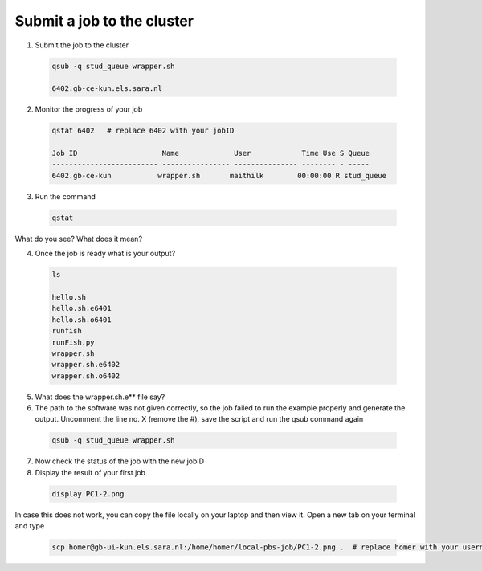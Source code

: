 Submit a job to the cluster
.................

1. Submit the job to the cluster
 .. code-block:: console
  
  qsub -q stud_queue wrapper.sh
  
  6402.gb-ce-kun.els.sara.nl
  
2. Monitor the progress of your job 
 .. code-block:: console
  
  qstat 6402   # replace 6402 with your jobID
  
  Job ID                    Name             User            Time Use S Queue
  ------------------------- ---------------- --------------- -------- - -----
  6402.gb-ce-kun           wrapper.sh       maithilk        00:00:00 R stud_queue 
    
3. Run the command
 .. code-block:: console
 
  qstat
  
What do you see? What does it mean?
  
4. Once the job is ready what is your output?
 .. code-block:: console

    ls

    hello.sh
    hello.sh.e6401
    hello.sh.o6401
    runfish
    runFish.py
    wrapper.sh
    wrapper.sh.e6402
    wrapper.sh.o6402

5. What does the wrapper.sh.e** file say?

6. The path to the software was not given correctly, so the job failed to run the example properly and generate the output. Uncomment the line no. X (remove the #), save the script and run the qsub command again

 .. code-block:: console

   qsub -q stud_queue wrapper.sh
   
7. Now check the status of the job with the new jobID
 
8. Display the result of your first job
 .. code-block:: console

    display PC1-2.png

In case this does not work, you can copy the file locally on your laptop and then view it. Open a new tab on your terminal  and type
 
 .. code-block:: console

  scp homer@gb-ui-kun.els.sara.nl:/home/homer/local-pbs-job/PC1-2.png .  # replace homer with your username
 
